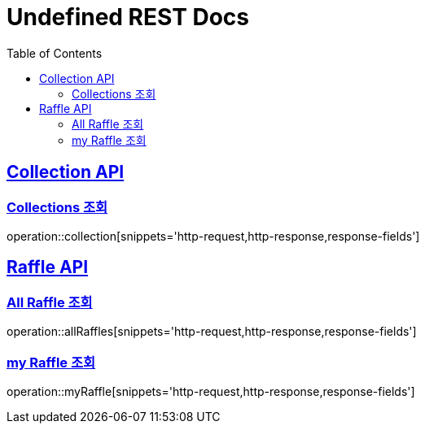 = Undefined REST Docs
:doctype: book
:icons: font
:source-highlighter: highlightjs
:toc: left
:sectlinks:

[[Collection-API]]
== Collection API

[[Collections-조회]]
=== Collections 조회
operation::collection[snippets='http-request,http-response,response-fields']

[[Raffle-API]]
== Raffle API

[[All-Raffle-조회]]
=== All Raffle 조회
operation::allRaffles[snippets='http-request,http-response,response-fields']

[[my-Raffle-조회]]
=== my Raffle 조회
operation::myRaffle[snippets='http-request,http-response,response-fields']